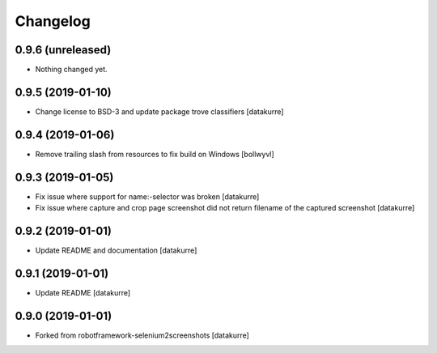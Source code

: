 Changelog
=========

0.9.6 (unreleased)
------------------

- Nothing changed yet.


0.9.5 (2019-01-10)
------------------

- Change license to BSD-3 and update package trove classifiers
  [datakurre]

0.9.4 (2019-01-06)
------------------

- Remove trailing slash from resources to fix build on Windows
  [bollwyvl]

0.9.3 (2019-01-05)
------------------

- Fix issue where support for name:-selector was broken
  [datakurre]

- Fix issue where capture and crop page screenshot did not return filename of
  the captured screenshot
  [datakurre]

0.9.2 (2019-01-01)
------------------

- Update README and documentation
  [datakurre]

0.9.1 (2019-01-01)
------------------

- Update README
  [datakurre]

0.9.0 (2019-01-01)
------------------

- Forked from robotframework-selenium2screenshots
  [datakurre]
